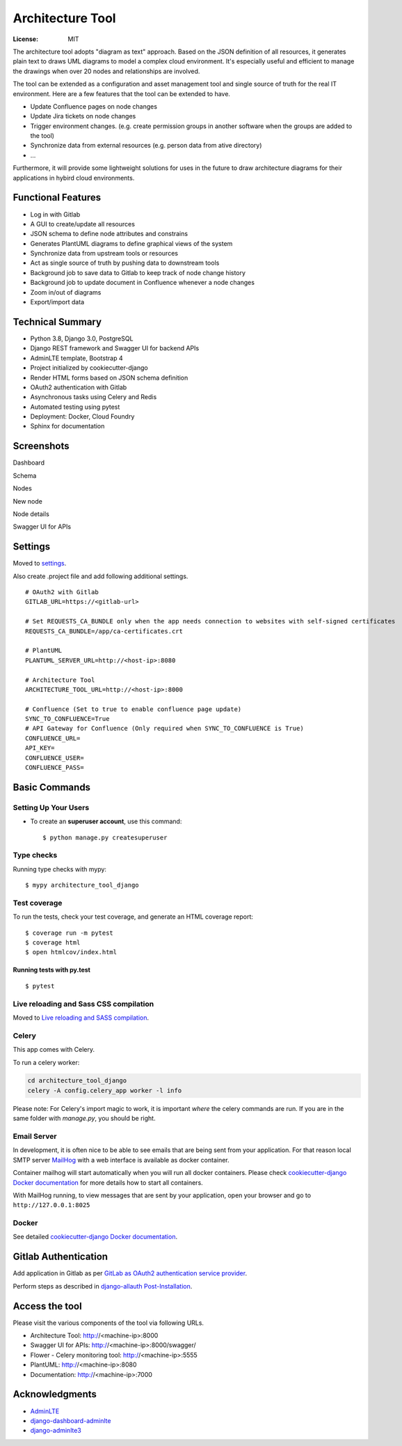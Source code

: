 Architecture Tool
=================

.. image:: https://img.shields.io/badge/built%20with-Cookiecutter%20Django-ff69b4.svg
     :target: https://github.com/pydanny/cookiecutter-django/
     :alt: Built with Cookiecutter Django
.. image:: https://img.shields.io/badge/code%20style-black-000000.svg
     :target: https://github.com/ambv/black
     :alt: Black code style

:License: MIT

The architecture tool adopts "diagram as text" approach. Based on the JSON definition of all resources, it generates plain text to draws UML diagrams to model a complex cloud environment. It's especially useful and efficient to manage the drawings when over 20 nodes and relationships are involved.

The tool can be extended as a configuration and asset management tool and single source of truth for the real IT environment. Here are a few features that the tool can be extended to have.

* Update Confluence pages on node changes
* Update Jira tickets on node changes
* Trigger environment changes. (e.g. create permission groups in another software when the groups are added to the tool)
* Synchronize data from external resources (e.g. person data from ative directory)
* ...

Furthermore, it will provide some lightweight solutions for uses in the future to draw architecture diagrams for their applications in hybird cloud environments.

Functional Features
-------------------
* Log in with Gitlab
* A GUI to create/update all resources
* JSON schema to define node attributes and constrains
* Generates PlantUML diagrams to define graphical views of the system
* Synchronize data from upstream tools or resources
* Act as single source of truth by pushing data to downstream tools
* Background job to save data to Gitlab to keep track of node change history
* Background job to update document in Confluence whenever a node changes
* Zoom in/out of diagrams
* Export/import data

Technical Summary
-----------------
* Python 3.8, Django 3.0, PostgreSQL
* Django REST framework and Swagger UI for backend APIs
* AdminLTE template, Bootstrap 4
* Project initialized by cookiecutter-django
* Render HTML forms based on JSON schema definition
* OAuth2 authentication with Gitlab
* Asynchronous tasks using Celery and Redis
* Automated testing using pytest
* Deployment: Docker, Cloud Foundry
* Sphinx for documentation

Screenshots
-----------
Dashboard

.. image:: media/dashboard.png
  :width: 800

Schema

.. image:: media/schema.png
  :width: 800

Nodes

.. image:: media/nodes.png
  :width: 800

New node

.. image:: media/newnode.png
  :width: 800

Node details

.. image:: media/node.png
  :width: 800

Swagger UI for APIs

.. image:: media/swagger.png
  :width: 800

Settings
--------

Moved to settings_.

Also create .project file and add following additional settings.
::

  # OAuth2 with Gitlab
  GITLAB_URL=https://<gitlab-url>

  # Set REQUESTS_CA_BUNDLE only when the app needs connection to websites with self-signed certificates
  REQUESTS_CA_BUNDLE=/app/ca-certificates.crt

  # PlantUML
  PLANTUML_SERVER_URL=http://<host-ip>:8080

  # Architecture Tool
  ARCHITECTURE_TOOL_URL=http://<host-ip>:8000

  # Confluence (Set to true to enable confluence page update)
  SYNC_TO_CONFLUENCE=True
  # API Gateway for Confluence (Only required when SYNC_TO_CONFLUENCE is True)
  CONFLUENCE_URL=
  API_KEY=
  CONFLUENCE_USER=
  CONFLUENCE_PASS=


.. _settings: http://cookiecutter-django.readthedocs.io/en/latest/settings.html


Basic Commands
--------------


Setting Up Your Users
^^^^^^^^^^^^^^^^^^^^^

* To create an **superuser account**, use this command::

    $ python manage.py createsuperuser


Type checks
^^^^^^^^^^^

Running type checks with mypy:

::

  $ mypy architecture_tool_django

Test coverage
^^^^^^^^^^^^^

To run the tests, check your test coverage, and generate an HTML coverage report::

    $ coverage run -m pytest
    $ coverage html
    $ open htmlcov/index.html

Running tests with py.test
~~~~~~~~~~~~~~~~~~~~~~~~~~

::

  $ pytest

Live reloading and Sass CSS compilation
^^^^^^^^^^^^^^^^^^^^^^^^^^^^^^^^^^^^^^^

Moved to `Live reloading and SASS compilation`_.

.. _`Live reloading and SASS compilation`: http://cookiecutter-django.readthedocs.io/en/latest/live-reloading-and-sass-compilation.html



Celery
^^^^^^

This app comes with Celery.

To run a celery worker:

.. code-block:: bash

    cd architecture_tool_django
    celery -A config.celery_app worker -l info

Please note: For Celery's import magic to work, it is important *where* the celery commands are run. If you are in the same folder with *manage.py*, you should be right.




Email Server
^^^^^^^^^^^^

In development, it is often nice to be able to see emails that are being sent from your application. For that reason local SMTP server `MailHog`_ with a web interface is available as docker container.

Container mailhog will start automatically when you will run all docker containers.
Please check `cookiecutter-django Docker documentation`_ for more details how to start all containers.

With MailHog running, to view messages that are sent by your application, open your browser and go to ``http://127.0.0.1:8025``

.. _mailhog: https://github.com/mailhog/MailHog


Docker
^^^^^^

See detailed `cookiecutter-django Docker documentation`_.

.. _`cookiecutter-django Docker documentation`: http://cookiecutter-django.readthedocs.io/en/latest/deployment-with-docker.html


Gitlab Authentication
---------------------
Add application in Gitlab as per `GitLab as OAuth2 authentication service provider`_.

Perform steps as described in `django-allauth Post-Installation`_.

.. _`GitLab as OAuth2 authentication service provider`: https://docs.gitlab.com/ee/integration/oauth_provider.html
.. _`django-allauth Post-Installation`: https://django-allauth.readthedocs.io/en/latest/installation.html#post-installation


Access the tool
---------------

Please visit the various components of the tool via following URLs.

* Architecture Tool: http://<machine-ip>:8000
* Swagger UI for APIs: http://<machine-ip>:8000/swagger/
* Flower - Celery monitoring tool: http://<machine-ip>:5555
* PlantUML: http://<machine-ip>:8080
* Documentation: http://<machine-ip>:7000


Acknowledgments
---------------

* AdminLTE_
* django-dashboard-adminlte_
* django-adminlte3_

.. _AdminLTE: https://github.com/ColorlibHQ/AdminLTE
.. _django-adminlte3: https://github.com/d-demirci/django-adminlte3
.. _django-dashboard-adminlte: https://github.com/app-generator/django-dashboard-adminlte
